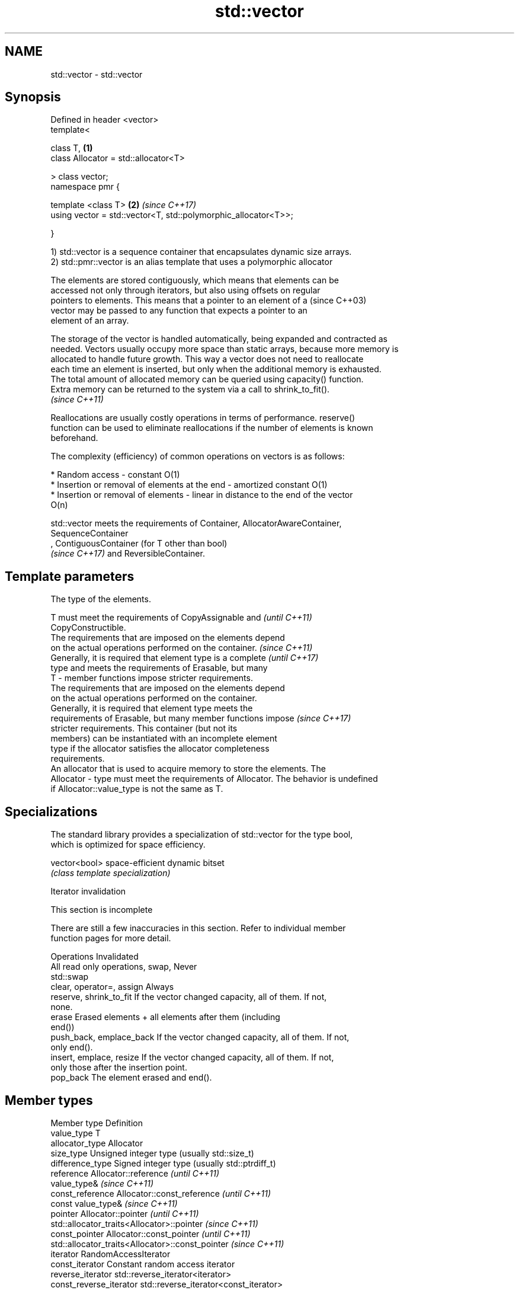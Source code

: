 .TH std::vector 3 "Nov 16 2016" "2.1 | http://cppreference.com" "C++ Standard Libary"
.SH NAME
std::vector \- std::vector

.SH Synopsis
   Defined in header <vector>
   template<

   class T,                                                      \fB(1)\fP
   class Allocator = std::allocator<T>

   > class vector;
   namespace pmr {

   template <class T>                                            \fB(2)\fP \fI(since C++17)\fP
   using vector = std::vector<T, std::polymorphic_allocator<T>>;

   }

   1) std::vector is a sequence container that encapsulates dynamic size arrays.
   2) std::pmr::vector is an alias template that uses a polymorphic allocator

   The elements are stored contiguously, which means that elements can be
   accessed not only through iterators, but also using offsets on regular
   pointers to elements. This means that a pointer to an element of a     (since C++03)
   vector may be passed to any function that expects a pointer to an
   element of an array.

   The storage of the vector is handled automatically, being expanded and contracted as
   needed. Vectors usually occupy more space than static arrays, because more memory is
   allocated to handle future growth. This way a vector does not need to reallocate
   each time an element is inserted, but only when the additional memory is exhausted.
   The total amount of allocated memory can be queried using capacity() function.
   Extra memory can be returned to the system via a call to shrink_to_fit().
   \fI(since C++11)\fP

   Reallocations are usually costly operations in terms of performance. reserve()
   function can be used to eliminate reallocations if the number of elements is known
   beforehand.

   The complexity (efficiency) of common operations on vectors is as follows:

     * Random access - constant O(1)
     * Insertion or removal of elements at the end - amortized constant O(1)
     * Insertion or removal of elements - linear in distance to the end of the vector
       O(n)

   std::vector meets the requirements of Container, AllocatorAwareContainer,
   SequenceContainer
   , ContiguousContainer (for T other than bool)
   \fI(since C++17)\fP and ReversibleContainer.

.SH Template parameters

               The type of the elements.

               T must meet the requirements of CopyAssignable and         \fI(until C++11)\fP
               CopyConstructible.
               The requirements that are imposed on the elements depend
               on the actual operations performed on the container.       \fI(since C++11)\fP
               Generally, it is required that element type is a complete  \fI(until C++17)\fP
               type and meets the requirements of Erasable, but many
   T         - member functions impose stricter requirements.
               The requirements that are imposed on the elements depend
               on the actual operations performed on the container.
               Generally, it is required that element type meets the
               requirements of Erasable, but many member functions impose \fI(since C++17)\fP
               stricter requirements. This container (but not its
               members) can be instantiated with an incomplete element
               type if the allocator satisfies the allocator completeness
               requirements.
               An allocator that is used to acquire memory to store the elements. The
   Allocator - type must meet the requirements of Allocator. The behavior is undefined
               if Allocator::value_type is not the same as T.

.SH Specializations

   The standard library provides a specialization of std::vector for the type bool,
   which is optimized for space efficiency.

   vector<bool> space-efficient dynamic bitset
                \fI(class template specialization)\fP

   Iterator invalidation

    This section is incomplete

   There are still a few inaccuracies in this section. Refer to individual member
   function pages for more detail.

             Operations                                Invalidated
   All read only operations, swap, Never
   std::swap
   clear, operator=, assign        Always
   reserve, shrink_to_fit          If the vector changed capacity, all of them. If not,
                                   none.
   erase                           Erased elements + all elements after them (including
                                   end())
   push_back, emplace_back         If the vector changed capacity, all of them. If not,
                                   only end().
   insert, emplace, resize         If the vector changed capacity, all of them. If not,
                                   only those after the insertion point.
   pop_back                        The element erased and end().

.SH Member types

   Member type            Definition
   value_type             T
   allocator_type         Allocator
   size_type              Unsigned integer type (usually std::size_t)
   difference_type        Signed integer type (usually std::ptrdiff_t)
   reference              Allocator::reference \fI(until C++11)\fP
                          value_type&          \fI(since C++11)\fP
   const_reference        Allocator::const_reference \fI(until C++11)\fP
                          const value_type&          \fI(since C++11)\fP
   pointer                Allocator::pointer                        \fI(until C++11)\fP
                          std::allocator_traits<Allocator>::pointer \fI(since C++11)\fP
   const_pointer          Allocator::const_pointer                        \fI(until C++11)\fP
                          std::allocator_traits<Allocator>::const_pointer \fI(since C++11)\fP
   iterator               RandomAccessIterator
   const_iterator         Constant random access iterator
   reverse_iterator       std::reverse_iterator<iterator>
   const_reverse_iterator std::reverse_iterator<const_iterator>

.SH Member functions

   constructor   constructs the vector
                 \fI(public member function)\fP
   destructor    destructs the vector
                 \fI(public member function)\fP
   operator=     assigns values to the container
                 \fI(public member function)\fP
   assign        assigns values to the container
                 \fI(public member function)\fP
   get_allocator returns the associated allocator
                 \fI(public member function)\fP
.SH Element access
   at            access specified element with bounds checking
                 \fI(public member function)\fP
   operator[]    access specified element
                 \fI(public member function)\fP
   front         access the first element
                 \fI(public member function)\fP
   back          access the last element
                 \fI(public member function)\fP
   data          direct access to the underlying array
   \fI(C++11)\fP       \fI(public member function)\fP
.SH Iterators
   begin         returns an iterator to the beginning
   cbegin        \fI(public member function)\fP
   end           returns an iterator to the end
   cend          \fI(public member function)\fP
   rbegin        returns a reverse iterator to the beginning
   crbegin       \fI(public member function)\fP
   rend          returns a reverse iterator to the end
   crend         \fI(public member function)\fP
.SH Capacity
   empty         checks whether the container is empty
                 \fI(public member function)\fP
   size          returns the number of elements
                 \fI(public member function)\fP
   max_size      returns the maximum possible number of elements
                 \fI(public member function)\fP
   reserve       reserves storage
                 \fI(public member function)\fP
                 returns the number of elements that can be held in currently allocated
   capacity      storage
                 \fI(public member function)\fP
   shrink_to_fit reduces memory usage by freeing unused memory
   \fI(C++11)\fP       \fI(public member function)\fP
.SH Modifiers
   clear         clears the contents
                 \fI(public member function)\fP
   insert        inserts elements
                 \fI(public member function)\fP
   emplace       constructs element in-place
   \fI(C++11)\fP       \fI(public member function)\fP
   erase         erases elements
                 \fI(public member function)\fP
   push_back     adds an element to the end
                 \fI(public member function)\fP
   emplace_back  constructs an element in-place at the end
   \fI(C++11)\fP       \fI(public member function)\fP
   pop_back      removes the last element
                 \fI(public member function)\fP
   resize        changes the number of elements stored
                 \fI(public member function)\fP
   swap          swaps the contents
                 \fI(public member function)\fP

.SH Non-member functions

   operator==
   operator!=
   operator<              lexicographically compares the values in the vector
   operator<=             \fI(function template)\fP
   operator>
   operator>=
   std::swap(std::vector) specializes the std::swap algorithm
                          \fI(function template)\fP

.SH Example

   
// Run this code

 #include <iostream>
 #include <vector>

 int main()
 {
     // Create a vector containing integers
     std::vector<int> v = {7, 5, 16, 8};

     // Add two more integers to vector
     v.push_back(25);
     v.push_back(13);

     // Iterate and print values of vector
     for(int n : v) {
         std::cout << n << '\\n';
     }
 }

.SH Output:

 7
 5
 16
 8
 25
 13

.SH Category:

     * Todo without reason
